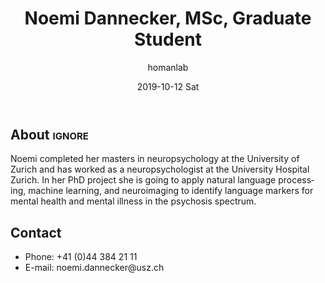 #+TITLE:       Noemi Dannecker, MSc, Graduate Student
#+AUTHOR:      homanlab
#+EMAIL:       homanlab.zuerich@gmail.com
#+DATE:        2019-10-12 Sat
#+URI:         /blog/%y/%m/%d/noemi-dannecker-msc
#+KEYWORDS:    lab, noemi, contact, cv
#+TAGS:        lab, noemi, contact, cv
#+LANGUAGE:    en
#+OPTIONS:     H:3 num:nil toc:nil \n:nil ::t |:t ^:nil -:nil f:t *:t <:t
#+DESCRIPTION: Graduate Student
#+AVATAR:      https://homanlab.github.io/media/img/lab_nd.png

#+ATTR_HTML: :width 200px
[[https://homanlab.github.io/media/img/lab_nd.png]]

** About                                                             :ignore:
Noemi completed her masters in neuropsychology at the University of
Zurich and has worked as a neuropsychologist at the University Hospital
Zurich. In her PhD project she is going to apply natural language
processing, machine learning, and neuroimaging to identify language
markers for mental health and mental illness in the psychosis spectrum.
 
** Contact
#+ATTR_HTML: :target _blank
- Phone: +41 (0)44 384 21 11
- E-mail: noemi.dannecker@usz.ch
